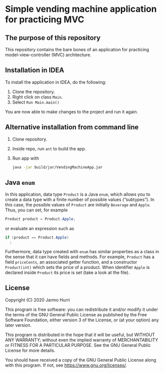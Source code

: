 * Simple vending machine application for practicing MVC
** The purpose of this repository
   This repository contains the bare bones of an application for
   practicing model-view-controller (MVC) architecture.

** Installation in IDEA
   To install the application in IDEA, do the following:
   1. Clone the repository.
   2. Right click on class =Main=.
   3. Select =Run Main.main()=
   You are now able to make changes to the project and run it again.

** Alternative installation from command line
   1. Clone repository.
   2. Inside repo, run =ant= to build the app.
   3. Run app with
      #+begin_src sh
        java -jar build/jar/VendingMachineApp.jar
      #+end_src
   
** Java =enum=
   In this application, data type =Product= is a Java =enum=, which
   allows you to create a data type with a finite number of possible
   values (\ldquo{}subtypes\rdquo). In this case, the possible values
   of =Product= are initially =Beverage= and =Apple=. Thus, you can
   set, for example
   #+begin_src java :exports code
   Product product = Product.Apple;
   #+end_src
   or evaluate an expression such as
   #+begin_src java :exports code
     if (product == Product.Apple)
       ;
   #+end_src
   Furthermore, data type created with =enum= has similar properties
   as a class in the sense that it can have fields and methods. For
   example, =Product= has a field =priceCents=, an associated getter
   function, and a constructor =Product(int)= which sets the price of
   a product. When identifier =Apple= is declared inside =Product= its
   price is set (take a look at the file).

** License
   Copyright (C) 2020 Jarmo Hurri

   This program is free software: you can redistribute it and/or modify
   it under the terms of the GNU General Public License as published by
   the Free Software Foundation, either version 3 of the License, or
   (at your option) any later version.

   This program is distributed in the hope that it will be useful,
   but WITHOUT ANY WARRANTY; without even the implied warranty of
   MERCHANTABILITY or FITNESS FOR A PARTICULAR PURPOSE.  See the
   GNU General Public License for more details.

   You should have received a copy of the GNU General Public License
   along with this program.  If not, see <https://www.gnu.org/licenses/>.
